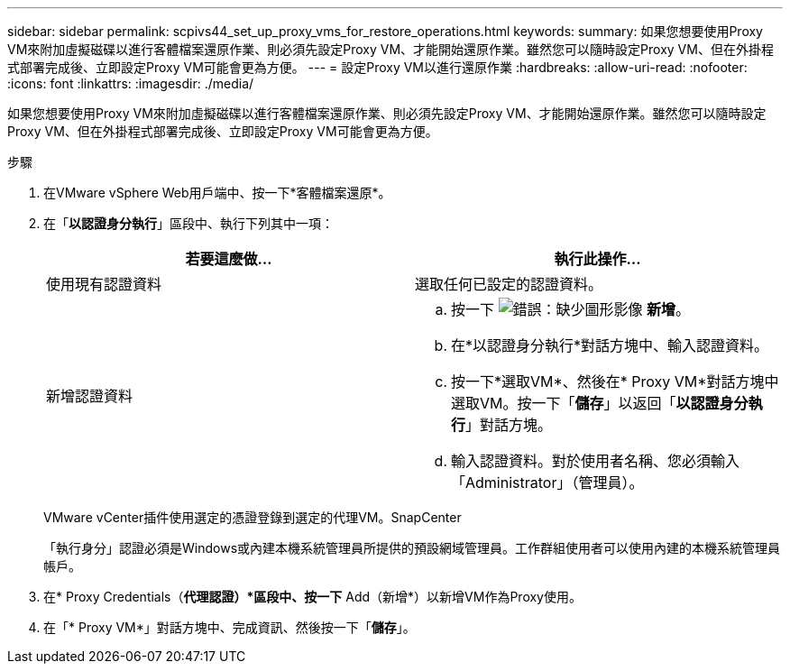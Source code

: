 ---
sidebar: sidebar 
permalink: scpivs44_set_up_proxy_vms_for_restore_operations.html 
keywords:  
summary: 如果您想要使用Proxy VM來附加虛擬磁碟以進行客體檔案還原作業、則必須先設定Proxy VM、才能開始還原作業。雖然您可以隨時設定Proxy VM、但在外掛程式部署完成後、立即設定Proxy VM可能會更為方便。 
---
= 設定Proxy VM以進行還原作業
:hardbreaks:
:allow-uri-read: 
:nofooter: 
:icons: font
:linkattrs: 
:imagesdir: ./media/


[role="lead"]
如果您想要使用Proxy VM來附加虛擬磁碟以進行客體檔案還原作業、則必須先設定Proxy VM、才能開始還原作業。雖然您可以隨時設定Proxy VM、但在外掛程式部署完成後、立即設定Proxy VM可能會更為方便。

.步驟
. 在VMware vSphere Web用戶端中、按一下*客體檔案還原*。
. 在「*以認證身分執行*」區段中、執行下列其中一項：
+
|===
| 若要這麼做… | 執行此操作… 


| 使用現有認證資料 | 選取任何已設定的認證資料。 


| 新增認證資料  a| 
.. 按一下 image:scpivs44_image6.png["錯誤：缺少圖形影像"] *新增*。
.. 在*以認證身分執行*對話方塊中、輸入認證資料。
.. 按一下*選取VM*、然後在* Proxy VM*對話方塊中選取VM。按一下「*儲存*」以返回「*以認證身分執行*」對話方塊。
.. 輸入認證資料。對於使用者名稱、您必須輸入「Administrator」（管理員）。


|===
+
VMware vCenter插件使用選定的憑證登錄到選定的代理VM。SnapCenter

+
「執行身分」認證必須是Windows或內建本機系統管理員所提供的預設網域管理員。工作群組使用者可以使用內建的本機系統管理員帳戶。

. 在* Proxy Credentials（*代理認證）*區段中、按一下* Add（新增*）以新增VM作為Proxy使用。
. 在「* Proxy VM*」對話方塊中、完成資訊、然後按一下「*儲存*」。

